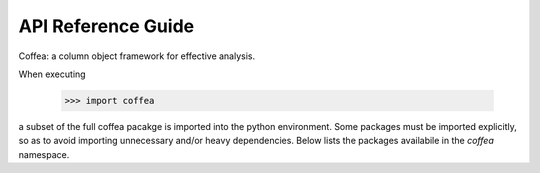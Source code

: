 API Reference Guide
*******************
Coffea: a column object framework for effective analysis.

When executing

    >>> import coffea

a subset of the full coffea pacakge is imported into the python environment.
Some packages must be imported explicitly, so as to avoid importing unnecessary
and/or heavy dependencies.  Below lists the packages availabile in the `coffea` namespace.

.. autosummary::
    :toctree: modules
    :template: automodapi_templ.rst

    coffea.analysis_objects
    coffea.arrays
    coffea.lookup_tools
    coffea.jetmet_tools
    coffea.lumi_tools
    coffea.hist
    coffea.util
    coffea.processor
